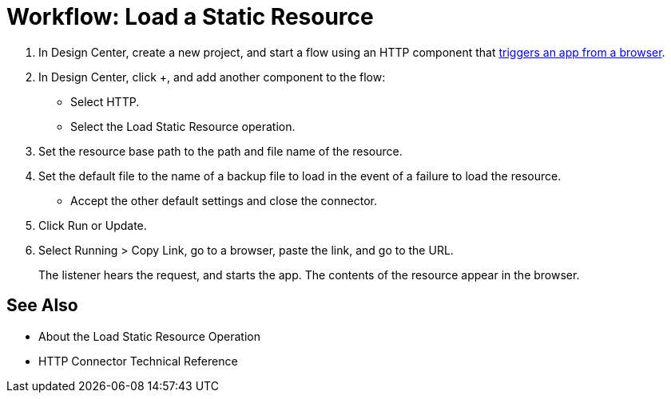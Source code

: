 = Workflow: Load a Static Resource
:keywords: anypoint, connectors

. In Design Center, create a new project, and start a flow using an HTTP component that link:/connectors/http-to-trigger-app-from-browser[triggers an app from a browser].
. In Design Center, click +, and add another component to the flow:
+
* Select HTTP.
* Select the Load Static Resource operation.
. Set the resource base path to the path and file name of the resource.
. Set the default file to the name of a backup file to load in the event of a failure to load the resource.
* Accept the other default settings and close the connector.
+
. Click Run or Update.
. Select Running > Copy Link, go to a browser, paste the link, and go to the URL.
+
The listener hears the request, and starts the app. The contents of the resource appear in the browser.

== See Also

* About the Load Static Resource Operation
* HTTP Connector Technical Reference